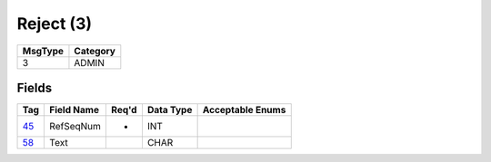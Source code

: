 ==========
Reject (3)
==========

+---------+----------+
| MsgType | Category |
+=========+==========+
| 3       | ADMIN    |
+---------+----------+

Fields
------

.. list-table::
   :header-rows: 1

   * - Tag

     - Field Name

     - Req'd

     - Data Type

     - Acceptable Enums

   * - `45 <http://fixwiki.org/fixwiki/RefSeqNum>`_

     - RefSeqNum

     - *

     - INT

     -

   * - `58 <http://fixwiki.org/fixwiki/Text>`_

     - Text

     -

     - CHAR

     -

